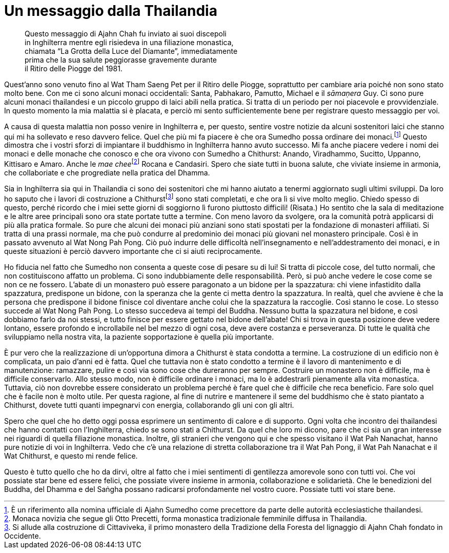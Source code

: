 = Un messaggio dalla Thailandia

____
Questo messaggio di Ajahn Chah fu inviato ai suoi discepoli +
in Inghilterra mentre egli risiedeva in una filiazione monastica, +
chiamata “La Grotta della Luce del Diamante”, immediatamente +
prima che la sua salute peggiorasse gravemente durante +
il Ritiro delle Piogge del 1981.
____

Quest’anno sono venuto fino al Wat Tham Saeng Pet per il Ritiro delle
Piogge, soprattutto per cambiare aria poiché non sono stato molto bene.
Con me ci sono alcuni monaci occidentali: Santa, Pabhakaro, Pamutto,
Michael e il _sāmaṇera_ Guy. Ci sono pure alcuni monaci thailandesi e un
piccolo gruppo di laici abili nella pratica. Si tratta di un periodo per
noi piacevole e provvidenziale. In questo momento la mia malattia si è
placata, e perciò mi sento sufficientemente bene per registrare questo
messaggio per voi.

A causa di questa malattia non posso venire in Inghilterra e, per
questo, sentire vostre notizie da alcuni sostenitori laici che stanno
qui mi ha sollevato e reso davvero felice. Quel che più mi fa piacere è
che ora Sumedho possa ordinare dei monaci.footnote:[È un riferimento
alla nomina ufficiale di Ajahn Sumedho come precettore da parte delle
autorità ecclesiastiche thailandesi.] Questo dimostra che i vostri
sforzi di impiantare il buddhismo in Inghilterra hanno avuto successo.
Mi fa anche piacere vedere i nomi dei monaci e delle monache che conosco
e che ora vivono con Sumedho a Chithurst: Anando, Viradhammo, Sucitto,
Uppanno, Kittisaro e Amaro. Anche le __mae chee__footnote:[Monaca
novizia che segue gli Otto Precetti, forma monastica tradizionale
femminile diffusa in Thailandia.] Rocana e Candasiri. Spero che siate
tutti in buona salute, che viviate insieme in armonia, che collaboriate
e che progrediate nella pratica del Dhamma.

Sia in Inghilterra sia qui in Thailandia ci sono dei sostenitori che mi
hanno aiutato a tenermi aggiornato sugli ultimi sviluppi. Da loro ho
saputo che i lavori di costruzione a Chithurstfootnote:[Si allude alla
costruzione di Cittaviveka, il primo monastero della Tradizione della
Foresta del lignaggio di Ajahn Chah fondato in Occidente.] sono stati
completati, e che ora lì si vive molto meglio. Chiedo spesso di questo,
perché ricordo che i miei sette giorni di soggiorno lì furono piuttosto
difficili! (Risata.) Ho sentito che la sala di meditazione e le altre
aree principali sono ora state portate tutte a termine. Con meno lavoro
da svolgere, ora la comunità potrà applicarsi di più alla pratica
formale. So pure che alcuni dei monaci più anziani sono stati spostati
per la fondazione di monasteri affiliati. Si tratta di una prassi
normale, ma che può condurre al predominio dei monaci più giovani nel
monastero principale. Così è in passato avvenuto al Wat Nong Pah Pong.
Ciò può indurre delle difficoltà nell’insegnamento e nell’addestramento
dei monaci, e in queste situazioni è perciò davvero importante che ci si
aiuti reciprocamente.

Ho fiducia nel fatto che Sumedho non consenta a queste cose di pesare su
di lui! Si tratta di piccole cose, del tutto normali, che non
costituiscono affatto un problema. Ci sono indubbiamente delle
responsabilità. Però, si può anche vedere le cose come se non ce ne
fossero. L’abate di un monastero può essere paragonato a un bidone per
la spazzatura: chi viene infastidito dalla spazzatura, predispone un
bidone, con la speranza che la gente ci metta dentro la spazzatura. In
realtà, quel che avviene è che la persona che predispone il bidone
finisce col diventare anche colui che la spazzatura la raccoglie. Così
stanno le cose. Lo stesso succede al Wat Nong Pah Pong. Lo stesso
succedeva ai tempi del Buddha. Nessuno butta la spazzatura nel bidone, e
così dobbiamo farlo da noi stessi, e tutto finisce per essere gettato
nel bidone dell’abate! Chi si trova in questa posizione deve vedere
lontano, essere profondo e incrollabile nel bel mezzo di ogni cosa, deve
avere costanza e perseveranza. Di tutte le qualità che sviluppiamo nella
nostra vita, la paziente sopportazione è quella più importante.

È pur vero che la realizzazione di un’opportuna dimora a Chithurst è
stata condotta a termine. La costruzione di un edificio non è
complicata, un paio d’anni ed è fatta. Quel che tuttavia non è stato
condotto a termine è il lavoro di mantenimento e di manutenzione:
ramazzare, pulire e così via sono cose che dureranno per sempre.
Costruire un monastero non è difficile, ma è difficile conservarlo. Allo
stesso modo, non è difficile ordinare i monaci, ma lo è addestrarli
pienamente alla vita monastica. Tuttavia, ciò non dovrebbe essere
considerato un problema perché è fare quel che è difficile che reca
beneficio. Fare solo quel che è facile non è molto utile. Per questa
ragione, al fine di nutrire e mantenere il seme del buddhismo che è
stato piantato a Chithurst, dovete tutti quanti impegnarvi con energia,
collaborando gli uni con gli altri.

Spero che quel che ho detto oggi possa esprimere un sentimento di calore
e di supporto. Ogni volta che incontro dei thailandesi che hanno
contatti con l’Inghilterra, chiedo se sono stati a Chithurst. Da quel
che loro mi dicono, pare che ci sia un gran interesse nei riguardi di
quella filiazione monastica. Inoltre, gli stranieri che vengono qui e
che spesso visitano il Wat Pah Nanachat, hanno pure notizie di voi in
Inghilterra. Vedo che c’è una relazione di stretta collaborazione tra il
Wat Pah Pong, il Wat Pah Nanachat e il Wat Chithurst, e questo mi rende
felice.

Questo è tutto quello che ho da dirvi, oltre al fatto che i miei
sentimenti di gentilezza amorevole sono con tutti voi. Che voi possiate
star bene ed essere felici, che possiate vivere insieme in armonia,
collaborazione e solidarietà. Che le benedizioni del Buddha, del Dhamma
e del Saṅgha possano radicarsi profondamente nel vostro cuore. Possiate
tutti voi stare bene.
